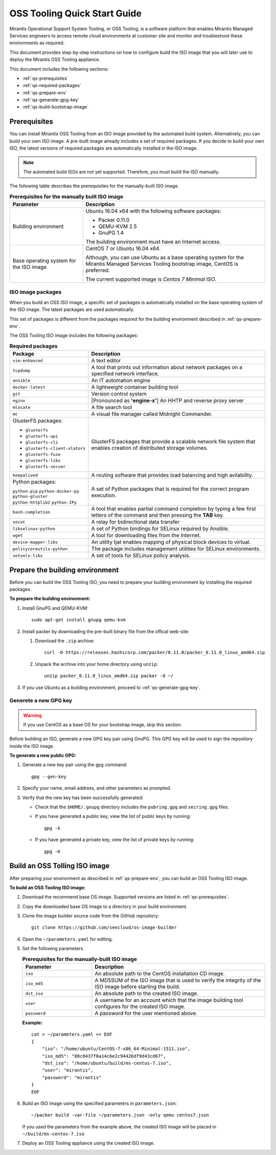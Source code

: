 .. _oss-quickstart-guide:

OSS Tooling Quick Start Guide
=============================

Mirantis Operational Support System Tooling, or OSS Tooling, is a software
platform that enables Mirantis Managed Services engineers to access remote
cloud environments at customer site and monitor and troubleshoot
these environments as required.

This document provides step-by-step instructions on how to configure
build the ISO image that you will later use to deploy the Mirantis OSS Tooling
appliance.

This document includes the following sections:

* :ref:`qs-prerequisites`
* :ref:`qs-required-packages`
* :ref:`qs-prepare-env`
* :ref:`qs-generate-gpg-key`
* :ref:`qs-build-bootstrap-image`

.. _qs-prerequisites:

Prerequisites
~~~~~~~~~~~~~

You can install Mirantis OSS Tooling from an ISO image provided
by the automated build system. Alternatively, you can build your own ISO
image. A pre-built image already includes a set of required packages. If you
decide to build your own ISO, the latest versions of required packages are
automatically installed in the ISO image.

.. note::
   The automated build ISOs are not yet supported. Therefore, you must build
   the ISO manually.

The following table describes the prerequisites for the manually-built ISO
image.

.. list-table:: **Prerequisites for the manually built ISO image**
   :widths: 10 25
   :header-rows: 1

   * - Parameter
     - Description
   * - Building environment
     - Ubuntu 16.04 x64 with the following software packages:

       * Packer 0.11.0
       * QEMU-KVM 2.5
       * GnuPG 1.4

       The building environment must have an Internet access.

   * - Base operating system for the ISO image
     - CentOS 7 or Ubuntu 16.04 x64.

       Although, you can use Ubuntu as a base operating system for
       the Mirantis Managed Services Tooling bootstrap image, CentOS is
       preferred.

       The current supported image is *Centos 7 Minimal ISO*.

.. seealso::

   * :ref:`qs-required-packages`
   * `CentOS Minimal ISO mirrors <http://isoredirect.centos.org/centos/7/isos/x86_64/>`_

.. _qs-required-packages:

ISO image packages
------------------

When you build an OSS ISO image, a specific set of packages is automatically
installed on the base operating system of the ISO image. The latest packages
are used automatically.

This set of packages is different from the packages required for the
building environment described in :ref:`qs-prepare-env`.

The OSS Tooling ISO image includes the following packages:

.. list-table:: **Required packages**
   :widths: 10 25
   :header-rows: 1

   * - Package
     - Description
   * - ``vim-enhanced``
     - A text editor
   * - ``tcpdump``
     - A tool that prints out information about network packages on a
       specified network interface.
   * - ``ansible``
     - An IT automation engine
   * - ``docker-latest``
     - A lightweight container building tool
   * - ``git``
     - Version control system
   * - ``nginx``
     - [Pronounced as **'engine-x'**] An HHTP and reverse proxy server
   * - ``mlocate``
     - A file search tool
   * - ``mc``
     - A visual file manager called Midnight Commander.
   * - GlusterFS packages:

       * ``glusterfs``
       * ``glusterfs-api``
       * ``glusterfs-cli``
       * ``glusterfs-client-xlators``
       * ``glusterfs-fuse``
       * ``glusterfs-libs``
       * ``glusterfs-server``

     - GlusterFS packages that provide a scalable network file system that
       enables creation of distributed storage volumes.
   * - ``keepalived``
     - A routing software that provides load balancing and high avilability.
   * - Python packages:

       ``python-pip``
       ``python-docker-py``
       ``python-gluster``
       ``python-httplib2``
       ``python-IPy``

     - A set of Python packages that is required for the correct program
       execution.
   * - ``bash-completion``
     - A tool that enables partial command completion by typing a few first
       letters of the command and then pressing the **TAB** key.
   * - ``socat``
     - A relay for bidirectional data transfer
   * - ``libselinux-python``
     - A set of Python bindings for SELinux required by Ansible.
   * - ``wget``
     - A tool for downloading files from the Internet.
   * - ``device-mapper-libs``
     - An utility tjat enables mapping of physical block devices to virtual.
   * - ``policycoreutils-python``
     - The package includes management utilities for SELinux environments. 
   * - ``setools-libs``
     - A set of tools for SELinux policy analysis.

.. _qs-prepare-env:

Prepare the building environment
~~~~~~~~~~~~~~~~~~~~~~~~~~~~~~~~

Before you can build the OSS Tooling ISO, you need to prepare
your building environment by installing the required packages.

**To prepare the building environment:**

#. Install GnuPG and QEMU-KVM:

   ::

     sudo apt-get install gnupg qemu-kvm

#. Install packer by downloading the pre-built binary file from the offical
   web-site:

   #. Download the ``.zip`` archive:

      ::

        curl -O https://releases.hashicorp.com/packer/0.11.0/packer_0.11.0_linux_amd64.zip

   #. Unpack the archive into your home directory using ``unzip``:

      ::

        unzip packer_0.11.0_linux_amd64.zip packer -d ~/

#. If you use Ubuntu as a building environment, proceed to
   :ref:`qs-generate-gpg-key`.

.. _qs-generate-gpg-key:

Generete a new GPG key
----------------------

.. warning::
   If you use CentOS as a base OS for your bootstrap image, skip this section.

Before building an ISO, generate a new GPG key pair using
GnuPG. This GPG key will be used to sign the repository inside the ISO image.

**To generate a new public GPG:**

#. Generate a new key pair using the ``gpg`` command:

   ::

     gpg --gen-key

#. Specify your name, email address, and other parameters as prompted.
#. Verify that the new key has been successfully generated:

   * Check that the ``$HOME/.gnupg`` directory includes the ``pubring.gpg``
     and ``secring.gpg`` files.

   * If you have generated a public key, view the list of public keys by
     running:

     ::

       gpg -k

   * If you have generated a private key, view the list of private keys by
     running:

     ::

       gpg -K

.. _qs-build-bootstrap-image:

Build an OSS Tolling ISO image
~~~~~~~~~~~~~~~~~~~~~~~~~~~~~~

After preparing your environment as described in
:ref:`qs-prepare-env`, you can build
an OSS Tooling ISO image.

**To build an OSS Tooling ISO image:**

#. Download the recommend base OS image. Supported versions are
   listed in :ref:`qs-prerequisites`.
#. Copy the downloaded base OS image to a directory in your build
   environment.
#. Clone the image builder source code from the GitHub repository:

   ::

     git clone https://github.com/seecloud/os-image-builder

#. Open the ``~/parameters.yaml`` for editing.
#. Set the following parameters.

   .. list-table:: **Prerequisites for the manually-built ISO image**
      :widths: 10 25
      :header-rows: 1

      * - Parameter
        - Description
      * - ``iso``
        - An absolute path to the CentOS installation CD image.
      * - ``iso_md5``
        - A MD5SUM of the ISO image that is used to verify the
          integrity of the ISO image before starting the build.
      * - ``dst_iso``
        - An absolute path to the created ISO image.
      * - ``user``
        - A username for an account which that the image building tool
          configures for the created ISO image.
      * - ``password``
        - A password for the user mentioned above.

   **Example:**

   :: 

     cat > ~/parameters.yaml << EOF
     {
         "iso": "/home/ubuntu/CentOS-7-x86_64-Minimal-1511.iso",
         "iso_md5": "88c0437f0a14c6e2c94426df9d43cd67",
         "dst_iso": "/home/ubuntu/build/ms-centos-7.iso",
         "user": "mirantis",
         "password": "mirantis"
     }
     EOF

#. Build an ISO image using the specified parameters in ``parameters.json``:

   ::

     ~/packer build -var-file ~/parameters.json -only qemu centos7.json

   If you used the parameters from the example above, the created ISO image
   will be placed in ``~/build/ms-centos-7.iso``

#. Deploy an OSS Tooling appliance using the created ISO image.

